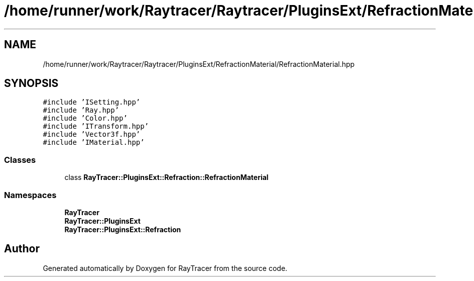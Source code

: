 .TH "/home/runner/work/Raytracer/Raytracer/PluginsExt/RefractionMaterial/RefractionMaterial.hpp" 1 "Sun May 14 2023" "RayTracer" \" -*- nroff -*-
.ad l
.nh
.SH NAME
/home/runner/work/Raytracer/Raytracer/PluginsExt/RefractionMaterial/RefractionMaterial.hpp
.SH SYNOPSIS
.br
.PP
\fC#include 'ISetting\&.hpp'\fP
.br
\fC#include 'Ray\&.hpp'\fP
.br
\fC#include 'Color\&.hpp'\fP
.br
\fC#include 'ITransform\&.hpp'\fP
.br
\fC#include 'Vector3f\&.hpp'\fP
.br
\fC#include 'IMaterial\&.hpp'\fP
.br

.SS "Classes"

.in +1c
.ti -1c
.RI "class \fBRayTracer::PluginsExt::Refraction::RefractionMaterial\fP"
.br
.in -1c
.SS "Namespaces"

.in +1c
.ti -1c
.RI " \fBRayTracer\fP"
.br
.ti -1c
.RI " \fBRayTracer::PluginsExt\fP"
.br
.ti -1c
.RI " \fBRayTracer::PluginsExt::Refraction\fP"
.br
.in -1c
.SH "Author"
.PP 
Generated automatically by Doxygen for RayTracer from the source code\&.
